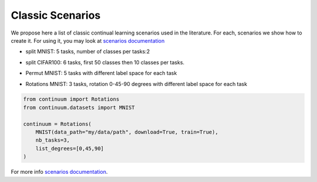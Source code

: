 Classic Scenarios
-----------------

We propose here a list of classic continual learning scenarios used in the literature. For each, scenarios we show how to create it. For using it, you may look at `scenarios documentation <https://continuum.readthedocs.io/en/latest/_tutorials/scenarios/scenarios.html>`_

- split MNIST: 5 tasks, number of classes per tasks:2
.. code-block:: python
    from continuum.datasets import MNIST
    from continuum import ClassIncremental
    continuum = ClassIncremental(
                                 MNIST(data_path="my/data/path", download=True, train=True),
                                 increment=2
     )

- split CIFAR100: 6 tasks, first 50 classes then 10 classes per tasks.
.. code-block:: python
    from continuum.datasets import CIFAR100
    from continuum import ClassIncremental
    continuum = ClassIncremental(
                                 CIFAR100(data_path="my/data/path", download=True, train=True),
                                 increment=10,
                                 initial_increment=50
      )

- Permut MNIST: 5 tasks with different label space for each task
.. code-block:: python
    from continuum import Permutations
    from continuum.datasets import MNIST

    dataset = MNIST(data_path="my/data/path", download=True, train=True)
    continuum = Permutations(
                             MNIST(data_path="my/data/path", download=True, train=True),
                             nb_tasks=5,
                             seed=0,
                             shared_label_space=False
    )

- Rotations MNIST: 3 tasks, rotation 0-45-90 degrees with different label space for each task
.. code-block:: python

    from continuum import Rotations
    from continuum.datasets import MNIST

    continuum = Rotations(
        MNIST(data_path="my/data/path", download=True, train=True),
        nb_tasks=3,
        list_degrees=[0,45,90]
    )


For more info `scenarios documentation <https://continuum.readthedocs.io/en/latest/_tutorials/scenarios/scenarios.html>`_.